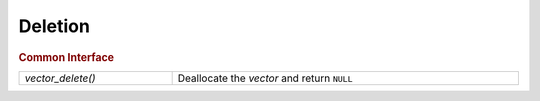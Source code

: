 Deletion
========

.. rubric:: Common Interface
.. list-table::
   :widths: auto
   :width: 100%

   * - `vector_delete()`
     - Deallocate the *vector* and return ``NULL``

.. autoaeratefunction:: vector_delete
